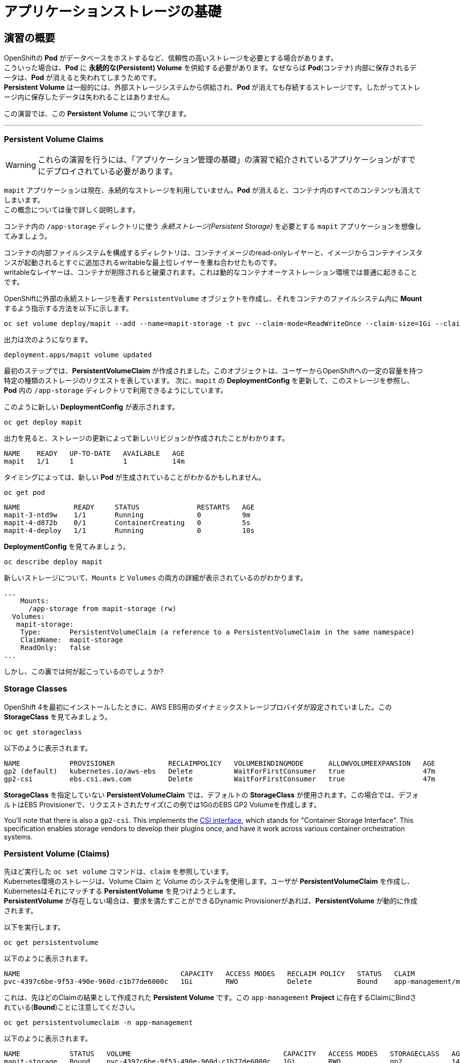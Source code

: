 =  アプリケーションストレージの基礎
:experimental:

== 演習の概要
OpenShiftの *Pod* がデータベースをホストするなど、信頼性の高いストレージを必要とする場合があります。 +
こういった場合は、*Pod* に *永続的な(Persistent) Volume* を供給する必要があります。なぜならば *Pod*(コンテナ) 内部に保存されるデータは、*Pod* が消えると失われてしまうためです。 +
*Persistent Volume* は一般的には、外部ストレージシステムから供給され、*Pod* が消えても存続するストレージです。したがってストレージ内に保存したデータは失われることはありません。

この演習では、この *Persistent Volume* について学びます。

---

=== Persistent Volume Claims
[WARNING]
====
これらの演習を行うには、「アプリケーション管理の基礎」の演習で紹介されているアプリケーションがすでにデプロイされている必要があります。
====

`mapit` アプリケーションは現在、永続的なストレージを利用していません。*Pod* が消えると、コンテナ内のすべてのコンテンツも消えてしまいます。 +
この概念については後で詳しく説明します。

コンテナ内の `/app-storage` ディレクトリに使う _永続ストレージ(Persistent Storage)_ を必要とする `mapit` アプリケーションを想像してみましょう。

[Note]
====
コンテナの内部ファイルシステムを構成するディレクトリは、コンテナイメージのread-onlyレイヤーと、イメージからコンテナインスタンスが起動されるとすぐに追加されるwritableな最上位レイヤーを重ね合わせたものです。 +
writableなレイヤーは、コンテナが削除されると破棄されます。これは動的なコンテナオーケストレーション環境では普通に起きることです。
====

OpenShiftに外部の永続ストレージを表す `PersistentVolume` オブジェクトを作成し、それをコンテナのファイルシステム内に *Mount* するよう指示する方法を以下に示します。

[source,bash,role="execute"]
----
oc set volume deploy/mapit --add --name=mapit-storage -t pvc --claim-mode=ReadWriteOnce --claim-size=1Gi --claim-name=mapit-storage --mount-path=/app-storage
----

出力は次のようになります。

----
deployment.apps/mapit volume updated
----

最初のステップでは、*PersistentVolumeClaim* が作成されました。このオブジェクトは、ユーザーからOpenShiftへの一定の容量を持つ特定の種類のストレージのリクエストを表しています。
次に、`mapit` の *DeploymentConfig* を更新して、このストレージを参照し、*Pod* 内の `/app-storage` ディレクトリで利用できるようにしています。

このように新しい *DeploymentConfig* が表示されます。

[source,bash,role="execute"]
----
oc get deploy mapit
----

出力を見ると、ストレージの更新によって新しいリビジョンが作成されたことがわかります。

----
NAME    READY   UP-TO-DATE   AVAILABLE   AGE
mapit   1/1     1            1           14m
----

タイミングによっては、新しい *Pod* が生成されていることがわかるかもしれません。

[source,bash,role="execute"]
----
oc get pod
----

----
NAME             READY     STATUS              RESTARTS   AGE
mapit-3-ntd9w    1/1       Running             0          9m
mapit-4-d872b    0/1       ContainerCreating   0          5s
mapit-4-deploy   1/1       Running             0          10s
----

*DeploymentConfig* を見てみましょう。

[source,bash,role="execute"]
----
oc describe deploy mapit
----

新しいストレージについて、`Mounts` と `Volumes` の両方の詳細が表示されているのがわかります。

----
...
    Mounts:
      /app-storage from mapit-storage (rw)
  Volumes:
   mapit-storage:
    Type:       PersistentVolumeClaim (a reference to a PersistentVolumeClaim in the same namespace)
    ClaimName:  mapit-storage
    ReadOnly:   false
...
----

しかし、この裏では何が起こっているのでしょうか?

### Storage Classes
OpenShift 4を最初にインストールしたときに、AWS EBS用のダイナミックストレージプロバイダが設定されていました。この *StorageClass* を見てみましょう。

[source,bash,role="execute"]
----
oc get storageclass
----

以下のように表示されます。

----
NAME            PROVISIONER             RECLAIMPOLICY   VOLUMEBINDINGMODE      ALLOWVOLUMEEXPANSION   AGE
gp2 (default)   kubernetes.io/aws-ebs   Delete          WaitForFirstConsumer   true                   47m
gp2-csi         ebs.csi.aws.com         Delete          WaitForFirstConsumer   true                   47m
----

*StorageClass* を指定していない *PersistentVolumeClaim* では、デフォルトの *StorageClass* が使用されます。この場合では、デフォルトはEBS Provisionerで、リクエストされたサイズ(この例では1Gi)のEBS GP2 Volumeを作成します。

[Note]
====
You'll note that there is also a `gp2-csi`. This implements the
https://github.com/container-storage-interface/spec[CSI interface],
which stands for "Container Storage Interface". This specification enables
storage vendors to develop their plugins once, and have it work across
various container orchestration systems.
====

### Persistent Volume (Claims)
先ほど実行した `oc set volume` コマンドは、`claim` を参照しています。 +
Kubernetes環境のストレージは、Volume Claim と Volume のシステムを使用します。ユーザが *PersistentVolumeClaim* を作成し、Kubernetesはそれにマッチする *PersistentVolume* を見つけようとします。 +
*PersistentVolume* が存在しない場合は、要求を満たすことができるDynamic Provisionerがあれば、*PersistentVolume* が動的に作成されます。

以下を実行します。

[source,bash,role="execute"]
----
oc get persistentvolume
----

以下のように表示されます。

----
NAME                                       CAPACITY   ACCESS MODES   RECLAIM POLICY   STATUS   CLAIM                          STORAGECLASS   REASON   AGE
pvc-4397c6be-9f53-490e-960d-c1b77de6000c   1Gi        RWO            Delete           Bound    app-management/mapit-storage   gp2                     12m
----

これは、先ほどのClaimの結果として作成された *Persistent Volume* です。この `app-management` *Project* に存在するClaimにBindされている(*Bound*)ことに注意してください。

[source,bash,role="execute"]
----
oc get persistentvolumeclaim -n app-management
----

以下のように表示されます。

----
NAME            STATUS   VOLUME                                     CAPACITY   ACCESS MODES   STORAGECLASS   AGE
mapit-storage   Bound    pvc-4397c6be-9f53-490e-960d-c1b77de6000c   1Gi        RWO            gp2            14m
----

### 永続ストレージのテスト

`oc get pods` を使って *Pod* の名前を取得してから、`oc` クライアントのリモートシェル機能で *Pod* にログインします。

[source,bash,role="execute"]
----
oc rsh $(oc get pods -l deployment=mapit -o name)
----

*コンテナのシェルセッションにいる状態で*、コンテナの名前空間でルートディレクトリの内容をリストアップします。

[source,bash,role="execute"]
----
ls -ahl /
----

`/app-storage` という名前のディレクトリがあります。

----
total 20K
drwxr-xr-x.   1 root  root         81 Apr 12 19:11 .
drwxr-xr-x.   1 root  root         81 Apr 12 19:11 ..
-rw-r--r--.   1 root  root        16K Dec 14  2016 anaconda-post.log
drwxrwsr-x.   3 root  1000570000 4.0K Apr 12 19:10 app-storage <1>
lrwxrwxrwx.   1 root  root          7 Dec 14  2016 bin -> usr/bin
drwxrwxrwx.   1 jboss root         45 Aug  4  2017 deployments
drwxr-xr-x.   5 root  root        360 Apr 12 19:11 dev
drwxr-xr-x.   1 root  root         93 Jan 18  2017 etc
drwxr-xr-x.   2 root  root          6 Nov  5  2016 home
lrwxrwxrwx.   1 root  root          7 Dec 14  2016 lib -> usr/lib
lrwxrwxrwx.   1 root  root          9 Dec 14  2016 lib64 -> usr/lib64
drwx------.   2 root  root          6 Dec 14  2016 lost+found
drwxr-xr-x.   2 root  root          6 Nov  5  2016 media
drwxr-xr-x.   2 root  root          6 Nov  5  2016 mnt
drwxr-xr-x.   1 root  root         19 Jan 18  2017 opt
dr-xr-xr-x. 183 root  root          0 Apr 12 19:11 proc
dr-xr-x---.   2 root  root        114 Dec 14  2016 root
drwxr-xr-x.   1 root  root         21 Apr 12 19:11 run
lrwxrwxrwx.   1 root  root          8 Dec 14  2016 sbin -> usr/sbin
drwxr-xr-x.   2 root  root          6 Nov  5  2016 srv
dr-xr-xr-x.  13 root  root          0 Apr 10 14:34 sys
drwxrwxrwt.   1 root  root         92 Apr 12 19:11 tmp
drwxr-xr-x.   1 root  root         69 Dec 16  2016 usr
drwxr-xr-x.   1 root  root         41 Dec 14  2016 var
----
<1> これはコンテナ内の永続ストレージが表示される場所です。

Amazon EBSのVolumeはRead-Write-Onceです。EBSはブロックストレージなので、一度に1つのEC2インスタンスにしかアタッチできません。これは一度に1つのコンテナでしかEBSベースの *PersistentVolume* を使用できないということを意味します。(この性質をRead-Write-Onceと呼びます)

リモートシェルセッション内で以下を実行します。

[source,bash,role="execute"]
----
echo "Hello World from OpenShift" > /app-storage/hello.txt
exit
----

次に、ファイルが存在することを確認します。

[source,bash,role="execute"]
----
oc rsh $(oc get pods -l deployment=mapit -o name) cat /app-storage/hello.txt
----

ここで、永続ストレージが本当に動作するか確認するためにPodを削除してみます。

[source,bash,role="execute"]
----
oc delete pods -l deployment=mapit && oc get pod
----

しばらくすると、新しい *Pod* が準備され、実行できるようになります。その名前を探して、もう一度ファイルを確認してください。

[source,bash,role="execute"]
----
oc rsh $(oc get pods -l deployment=mapit -o name) cat /app-storage/hello.txt
----

ファイルがあることが確認できるでしょう。*Pod* が消えてもストレージとそのデータは保存されていることが分かります。 +
新しい *Pod* は古い *Pod* と同じノードで実行されていない可能性もありますが、問題なく *Persistent Volume* は使えています。 +
これはユーザーが意識しない形で、KubernetesとOpenShiftが自動的に外部ストレージを適切なタイミングで適切な場所にアタッチしたことを意味します。

また、Read-Write-Manyなストレージが必要な場合は、ファイルベースのストレージソリューションが利用できます。 +
OpenShift Container Storageは、OpenShiftの内部で動作するハイパーコンバージドなストレージソリューションです。ローカルに接続されたストレージデバイスをストレージプールにして、そこからVolumeを作成することで、ファイル、ブロック、さらにはオブジェクトストレージを提供することができます。
